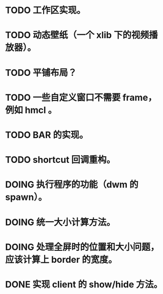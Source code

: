 * TODO 工作区实现。
* TODO 动态壁纸（一个 xlib 下的视频播放器）。
* TODO 平铺布局？
* TODO 一些自定义窗口不需要 frame，例如 hmcl 。
* TODO BAR 的实现。
* TODO shortcut 回调重构。

* DOING 执行程序的功能（dwm 的 spawn）。
* DOING 统一大小计算方法。
* DOING 处理全屏时的位置和大小问题，应该计算上 border 的宽度。

* DONE 实现 client 的 show/hide 方法。
